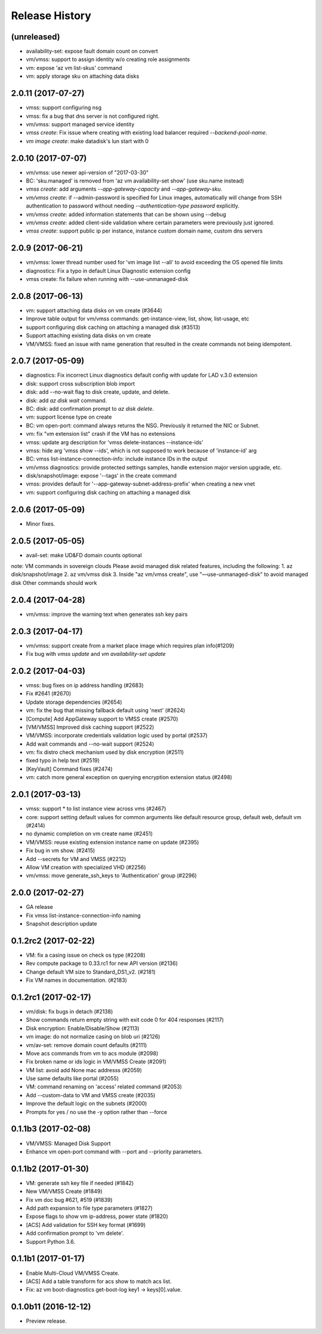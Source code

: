 .. :changelog:

Release History
===============
(unreleased)
+++++++++++++++++++
* availability-set: expose fault domain count on convert
* vm/vmss: support to assign identity w/o creating role assignments
* vm: expose 'az vm list-skus' command
* vm: apply storage sku on attaching data disks


2.0.11 (2017-07-27)
+++++++++++++++++++
* vmss: support configuring nsg
* vmss: fix a bug that dns server is not configured right.
* vm/vmss: support managed service identity
* `vmss create`: Fix issue where creating with existing load balancer required `--backend-pool-name`.
* `vm image create`: make datadisk's lun start with 0

2.0.10 (2017-07-07)
+++++++++++++++++++
* vm/vmss: use newer api-version of "2017-03-30"
* BC: 'sku.managed' is removed from 'az vm availability-set show' (use sku.name instead)
* `vmss create`: add arguments `--app-gateway-capacity` and `--app-gateway-sku`.
* `vm/vmss create`: if --admin-password is specified for Linux images, automatically will change from SSH authentication
  to password without needing `--authentication-type password` explicitly.
* `vm/vmss create`: added information statements that can be shown using --debug
* `vm/vmss create`: added client-side validation where certain parameters were previously just ignored.
* `vmss create`: support public ip per instance, instance custom domain name, custom dns servers


2.0.9 (2017-06-21)
++++++++++++++++++
* vm/vmss: lower thread number used for 'vm image list --all' to avoid exceeding the OS opened file limits  
* diagnostics: Fix a typo in default Linux Diagnostic extension config
* vmss create: fix failure when running with --use-unmanaged-disk

2.0.8 (2017-06-13)
++++++++++++++++++
* vm: support attaching data disks on vm create (#3644)
* Improve table output for vm/vmss commands: get-instance-view, list, show, list-usage, etc
* support configuring disk caching on attaching a managed disk (#3513)
* Support attaching existing data disks on vm create
* VM/VMSS: fixed an issue with name generation that resulted in the create commands not being idempotent.

2.0.7 (2017-05-09)
++++++++++++++++++
* diagnostics: Fix incorrect Linux diagnostics default config with update for LAD v.3.0 extension
* disk: support cross subscription blob import
* disk: add --no-wait flag to disk create, update, and delete.
* disk: add `az disk wait` command.
* BC: disk: add confirmation prompt to `az disk delete`.
* vm: support license type on create
* BC: vm open-port: command always returns the NSG. Previously it returned the NIC or Subnet.
* vm: fix "vm extension list" crash if the VM has no extensions
* vmss: update arg description for 'vmss delete-instances --instance-ids'
* vmss: hide arg 'vmss show --ids', which is not supposed to work because of 'instance-id' arg
* BC: vmss list-instance-connection-info: include instance IDs in the output
* vm/vmss diagnostics: provide protected settings samples, handle extension major version upgrade, etc.
* disk/snapshot/image: expose '--tags' in the create command
* vmss: provides default for '--app-gateway-subnet-address-prefix' when creating a new vnet
* vm: support configuring disk caching on attaching a managed disk

2.0.6 (2017-05-09)
++++++++++++++++++
* Minor fixes.

2.0.5 (2017-05-05)
++++++++++++++++++
* avail-set: make UD&FD domain counts optional

note: VM commands in sovereign clouds
Please avoid managed disk related features, including the following:
1.       az disk/snapshot/image
2.       az vm/vmss disk
3.       Inside "az vm/vmss create", use "—use-unmanaged-disk" to avoid managed disk
Other commands should work

2.0.4 (2017-04-28)
++++++++++++++++++
* vm/vmss: improve the warning text when generates ssh key pairs

2.0.3 (2017-04-17)
++++++++++++++++++
* vm/vmss: support create from a market place image which requires plan info(#1209)
* Fix bug with `vmss update` and `vm availability-set update`

2.0.2 (2017-04-03)
++++++++++++++++++

* vmss: bug fixes on ip address handling (#2683)
* Fix #2641 (#2670)
* Update storage dependencies (#2654)
* vm: fix the bug that missing fallback default using 'next' (#2624)
* [Compute] Add AppGateway support to VMSS create (#2570)
* [VM/VMSS] Improved disk caching support (#2522)
* VM/VMSS: incorporate credentials validation logic used by portal (#2537)
* Add wait commands and --no-wait support (#2524)
* vm: fix distro check mechanism used by disk encryption (#2511)
* fixed typo in help text (#2519)
* [KeyVault] Command fixes (#2474)
* vm: catch more general exception on querying encryption extension status (#2498)

2.0.1 (2017-03-13)
++++++++++++++++++

* vmss: support * to list instance view across vms (#2467)
* core: support setting default values for common arguments like default resource group, default web, default vm (#2414)
* no dynamic completion on vm create name (#2451)
* VM/VMSS: reuse existing extension instance name on update (#2395)
* Fix bug in vm show. (#2415)
* Add --secrets for VM and VMSS (#2212)
* Allow VM creation with specialized VHD (#2256)
* vm/vmss: move generate_ssh_keys to 'Authentication' group (#2296)

2.0.0 (2017-02-27)
++++++++++++++++++

* GA release
* Fix vmss list-instance-connection-info naming
* Snapshot description update

0.1.2rc2 (2017-02-22)
+++++++++++++++++++++

* VM: fix a casing issue on check os type (#2208)
* Rev compute package to 0.33.rc1 for new API version (#2136)
* Change default VM size to Standard_DS1_v2. (#2181)
* Fix VM names in documentation. (#2183)

0.1.2rc1 (2017-02-17)
+++++++++++++++++++++

* vm/disk: fix bugs in detach (#2138)
* Show commands return empty string with exit code 0 for 404 responses (#2117)
* Disk encryption: Enable/Disable/Show (#2113)
* vm image: do not normalize casing on blob uri (#2126)
* vm/av-set: remove domain count defaults (#2111)
* Move acs commands from vm to acs module (#2098)
* Fix broken name or ids logic in VM/VMSS Create (#2091)
* VM list: avoid add None mac addresss (#2059)
* Use same defaults like portal (#2055)
* VM: command renaming on 'access' related command (#2053)
* Add --custom-data to VM and VMSS create (#2035)
* Improve the default logic on the subnets (#2000)
* Prompts for yes / no use the -y option rather than --force

0.1.1b3 (2017-02-08)
+++++++++++++++++++++

* VM/VMSS: Managed Disk Support
* Enhance vm open-port command with --port and --priority parameters.

0.1.1b2 (2017-01-30)
+++++++++++++++++++++

* VM: generate ssh key file if needed (#1842)
* New VM/VMSS Create (#1849)
* Fix vm doc bug #621, #519 (#1839)
* Add path expansion to file type parameters (#1827)
* Expose flags to show vm ip-address, power state (#1820)
* [ACS] Add validation for SSH key format (#1699)
* Add confirmation prompt to 'vm delete'.
* Support Python 3.6.

0.1.1b1 (2017-01-17)
+++++++++++++++++++++

* Enable Multi-Cloud VM/VMSS Create.
* [ACS] Add a table transform for acs show to match acs list.
* Fix: az vm boot-diagnostics get-boot-log key1 -> keys[0].value.

0.1.0b11 (2016-12-12)
+++++++++++++++++++++

* Preview release.
